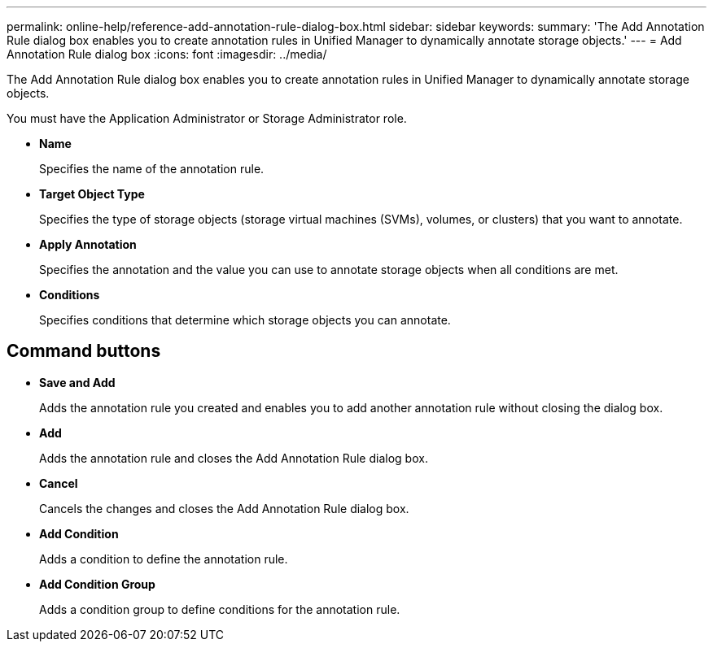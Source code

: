 ---
permalink: online-help/reference-add-annotation-rule-dialog-box.html
sidebar: sidebar
keywords: 
summary: 'The Add Annotation Rule dialog box enables you to create annotation rules in Unified Manager to dynamically annotate storage objects.'
---
= Add Annotation Rule dialog box
:icons: font
:imagesdir: ../media/

[.lead]
The Add Annotation Rule dialog box enables you to create annotation rules in Unified Manager to dynamically annotate storage objects.

You must have the Application Administrator or Storage Administrator role.

* *Name*
+
Specifies the name of the annotation rule.

* *Target Object Type*
+
Specifies the type of storage objects (storage virtual machines (SVMs), volumes, or clusters) that you want to annotate.

* *Apply Annotation*
+
Specifies the annotation and the value you can use to annotate storage objects when all conditions are met.

* *Conditions*
+
Specifies conditions that determine which storage objects you can annotate.

== Command buttons

* *Save and Add*
+
Adds the annotation rule you created and enables you to add another annotation rule without closing the dialog box.

* *Add*
+
Adds the annotation rule and closes the Add Annotation Rule dialog box.

* *Cancel*
+
Cancels the changes and closes the Add Annotation Rule dialog box.

* *Add Condition*
+
Adds a condition to define the annotation rule.

* *Add Condition Group*
+
Adds a condition group to define conditions for the annotation rule.


